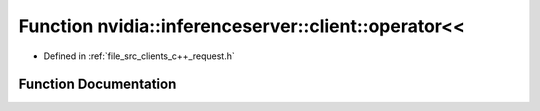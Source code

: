 .. _exhale_function_request_8h_1a19d352bb13848c14b5f03274b25ecee3:

Function nvidia::inferenceserver::client::operator<<
====================================================

- Defined in :ref:`file_src_clients_c++_request.h`


Function Documentation
----------------------


.. doxygenfunction:: nvidia::inferenceserver::client::operator<<(std::ostream&, const Error&)
